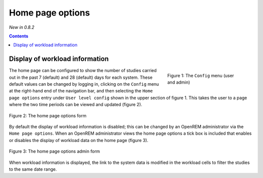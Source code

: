 Home page options
*****************
*New in 0.8.2*

.. contents::

Display of workload information
===============================

.. figure:: img/ConfigMenu.png
   :figwidth: 30%
   :align: right
   :alt: Config options

   Figure 1: The ``Config`` menu (user and admin)

The home page can be configured to show the number of studies carried out in
the past 7 (default) and 28 (default) days for each system. These default
values can be changed by logging in, clicking on the ``Config`` menu at the
right-hand end of the navigation bar, and then selecting the ``Home page
options`` entry under ``User level config`` shown in the upper section of
figure 1. This takes the user to a page where the two time periods can be
viewed and updated (figure 2).

.. figure:: img/homePageOptions.png
   :figwidth: 100%
   :align: center
   :alt: The home page options form

   Figure 2: The home page options form

By default the display of workload information is disabled; this can be changed
by an OpenREM administrator via the ``Home page options``. When an OpenREM
administrator views the home page options a tick box is included that enables or
disables the display of workload data on the home page (figure 3).

.. figure:: img/homePageOptionsAdmin.png
   :figwidth: 100%
   :align: center
   :alt: The home page options admin form

   Figure 3: The home page options admin form

When workload information is displayed, the link to the system data is modified in the workload cells
to filter the studies to the same date range.

